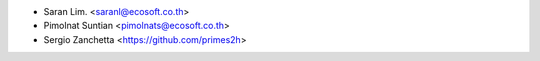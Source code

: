 * Saran Lim. <saranl@ecosoft.co.th>
* Pimolnat Suntian <pimolnats@ecosoft.co.th>
* Sergio Zanchetta <https://github.com/primes2h>
